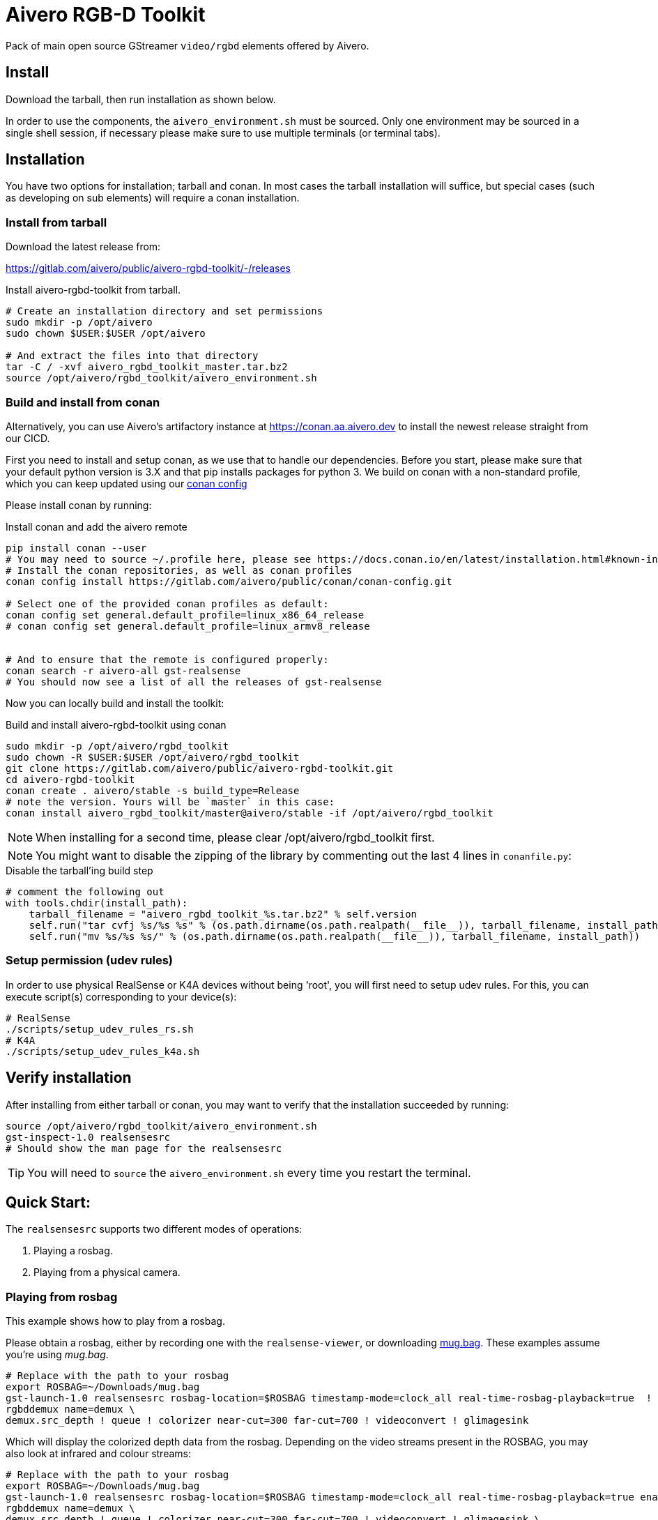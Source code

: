= Aivero RGB-D Toolkit

Pack of main open source GStreamer `video/rgbd` elements offered by
Aivero.

== Install

Download the tarball, then run installation as shown below.

In order to use the components, the `aivero_environment.sh` must be sourced. Only one environment
may be sourced in a single shell session, if necessary please
make sure to use multiple terminals (or terminal tabs).


== Installation

You have two options for installation; tarball and conan. In most cases the
tarball installation will suffice, but special cases (such as developing on sub elements) will require a conan installation.

=== Install from tarball

Download the latest release from:

https://gitlab.com/aivero/public/aivero-rgbd-toolkit/-/releases

.Install aivero-rgbd-toolkit from tarball.
[source,bash]
----
# Create an installation directory and set permissions
sudo mkdir -p /opt/aivero
sudo chown $USER:$USER /opt/aivero

# And extract the files into that directory
tar -C / -xvf aivero_rgbd_toolkit_master.tar.bz2
source /opt/aivero/rgbd_toolkit/aivero_environment.sh
----

=== Build and install from conan

Alternatively, you can use Aivero's artifactory instance at https://conan.aa.aivero.dev/artifactory/webapp/#/artifacts/browse/tree/General/aivero-all[https://conan.aa.aivero.dev] to install the newest release straight from our CICD.

First you need to install and setup conan, as we use that to handle our dependencies. Before you start, please make sure
that your default python version is 3.X and that pip installs packages for python 3.
We build on conan with a non-standard profile, which you can keep updated using our https://gitlab.com/aivero/public/conan/conan-config[conan config]

Please install conan by running:

.Install conan and add the aivero remote
[source,bash]
----
pip install conan --user
# You may need to source ~/.profile here, please see https://docs.conan.io/en/latest/installation.html#known-installation-issues-with-pip
# Install the conan repositories, as well as conan profiles
conan config install https://gitlab.com/aivero/public/conan/conan-config.git

# Select one of the provided conan profiles as default:
conan config set general.default_profile=linux_x86_64_release
# conan config set general.default_profile=linux_armv8_release


# And to ensure that the remote is configured properly:
conan search -r aivero-all gst-realsense
# You should now see a list of all the releases of gst-realsense
----

Now you can locally build and install the toolkit:

.Build and install aivero-rgbd-toolkit using conan
[source,bash]
----
sudo mkdir -p /opt/aivero/rgbd_toolkit
sudo chown -R $USER:$USER /opt/aivero/rgbd_toolkit
git clone https://gitlab.com/aivero/public/aivero-rgbd-toolkit.git
cd aivero-rgbd-toolkit
conan create . aivero/stable -s build_type=Release
# note the version. Yours will be `master` in this case:
conan install aivero_rgbd_toolkit/master@aivero/stable -if /opt/aivero/rgbd_toolkit
----

NOTE: When installing for a second time, please clear /opt/aivero/rgbd_toolkit first.

NOTE: You might want to disable the zipping of the library by commenting out the last 4 lines in `conanfile.py`:

.Disable the tarball'ing build step
[source,python]
----
# comment the following out
with tools.chdir(install_path):
    tarball_filename = "aivero_rgbd_toolkit_%s.tar.bz2" % self.version
    self.run("tar cvfj %s/%s %s" % (os.path.dirname(os.path.realpath(__file__)), tarball_filename, install_path))
    self.run("mv %s/%s %s/" % (os.path.dirname(os.path.realpath(__file__)), tarball_filename, install_path))
----

=== Setup permission (udev rules)

In order to use physical RealSense or K4A devices without being 'root', you will first need to setup udev rules. For this, you can execute script(s) corresponding to your device(s):

[source,bash]
----
# RealSense
./scripts/setup_udev_rules_rs.sh
# K4A
./scripts/setup_udev_rules_k4a.sh
----

== Verify installation

After installing from either tarball or conan, you may want to verify that the installation succeeded by running:

[source,bash]
----
source /opt/aivero/rgbd_toolkit/aivero_environment.sh
gst-inspect-1.0 realsensesrc
# Should show the man page for the realsensesrc
----

TIP: You will need to `source` the `aivero_environment.sh` every time you restart the terminal.

== Quick Start:

The `realsensesrc` supports two different modes of operations:

1. Playing a rosbag.
2. Playing from a physical camera.

=== Playing from rosbag

This example shows how to play from a rosbag.

Please obtain a rosbag, either by recording one with the `realsense-viewer`, or downloading
https://drive.google.com/file/d/1ZMSPY1pF9orIp473jMhwev2ObiM-jtne/view?usp=sharing[mug.bag]. These examples assume
you're using _mug.bag_.

[source, bash]
....
# Replace with the path to your rosbag
export ROSBAG=~/Downloads/mug.bag
gst-launch-1.0 realsensesrc rosbag-location=$ROSBAG timestamp-mode=clock_all real-time-rosbag-playback=true  ! \
rgbddemux name=demux \
demux.src_depth ! queue ! colorizer near-cut=300 far-cut=700 ! videoconvert ! glimagesink
....

Which will display the colorized depth data from the rosbag. Depending on the video streams present in the ROSBAG, you
may also look at infrared and colour streams:

[source, bash]
....
# Replace with the path to your rosbag
export ROSBAG=~/Downloads/mug.bag
gst-launch-1.0 realsensesrc rosbag-location=$ROSBAG timestamp-mode=clock_all real-time-rosbag-playback=true enable-infra1=true  ! \
rgbddemux name=demux \
demux.src_depth ! queue ! colorizer near-cut=300 far-cut=700 ! videoconvert ! glimagesink \
demux.src_infra1 ! queue ! videoconvert ! glimagesink
....

IMPORTANT: If you try to enable a stream which is not present in a rosbag, the `realsensesrc` will exit with an error.

=== Playing from Camera

This example shows how to play from a physical RealSense camera. The following example shows the colourised depth video
and colour video recorded by a RealSense camera:

[source, bash]
....
# Replace with the serial of your camera
export SERIAL=XXXXXXXXXXXX
gst-launch-1.0 realsensesrc serial=$SERIAL timestamp-mode=clock_all enable-color=true  ! \
rgbddemux name=demux \
demux.src_depth ! queue ! colorizer near-cut=300 far-cut=700 ! videoconvert ! glimagesink \
demux.src_color ! queue ! videoconvert ! glimagesink
....

[[gstreamer-gst-launch-10-syntax-crashcourse]]
== GStreamer gst-launch-1.0 syntax crashcourse

Besides applications and libraries that can be build with GStreamer, it
also offers a development/testing command line tool called
`gst-launch-1.0`. `gst-launch-1.0` creates a video processing pipeline based on a
simple syntax.

[source, bash]
....
source /opt/aivero/rgbd-toolkit/aivero_environment.sh
# Replace this with your ROSBAG
export ROSBAG=~/Downloads/mug.bag
GST_DEBUG=3 gst-launch-1.0 realsensesrc rosbag-location=$ROSBAG timestamp-mode=clock_all real-time-rosbag-playback=true  ! \
rgbddemux name=demux \
demux.src_depth ! queue ! colorizer near-cut=300 far-cut=700 ! videoconvert ! glimagesink
....

[start=1]

. `GST_DEBUG=3` - _Optional_. It sets the debug level of the pipeline, where `3` means errors, warnings and fixmes.
Setting a higher value will flood your console with output, so we recommend filtering the output if you need higher values,
as such: `GST_DEBUG=3,realsensesrc:6`.

. `gst-launch-1.0` - The start of a every command.

. `realsensesrc rosbag-location=$ROSBAG timestamp-mode=clock_all real-time-rosbag-playback=true` - A source element with
three of its parameters specified. You can access the man page of an element using i.e. `gst-inspect-1.0 realsensesrc`.
The different timestamp modes and playback modes are explained below.

. `!` - The exclamation mark (padded by space left and right) links
two elements together, so that data can flow between them. This link
will only succeed if both elements support each others capabilities
(`caps`). `realsensesrc` has (simplified) caps: `video/rgbd` and
so has `rgbddemux`

. `rgbddemux name=demux` - The demuxing element that takes caps
`video/rgbd` and spits out elementary streams. We have also overridden
it's a unique name with our own *unique* name (this can be done on every
element)

. ` ` - Note the *lack* of an exclamation mark (`!`) after `rgbddemux name=demux`. We do
not link this element at this point further.

. `demux.src_depth` - This is a reference to a src pad of the
`rgbddemux`. For every stream that the `rgbddemux` finds upstream it
will create a src pad that produces data. We can access the pad by a dot
followed by the pad name (`.src_*name_of_stream*`, where `*name_of_stream*` could be `color`, `depth`, etc.). The caps
of the video stream on that pad in the case of uncompressed depth video are `video/x-raw,format=GRAY16_LE`, i.e. 16-bit
Little Endian gray-scale video.

== Troubleshooting

Check out the issues for

* https://gitlab.com/aivero/public/aivero-rgbd-toolkit/-/issues[aivero-rgbd-toolkit]
* https://gitlab.com/aivero/public/gstreamer/gst-realsense/-/issues[gst-realsense]
* https://gitlab.com/aivero/public/gstreamer/gst-k4a/-/issues[gst-k4a]
* https://gitlab.com/aivero/public/gstreamer/gst-rgbd/-/issues[gst-rgbd]


== Pipeline displays only a single image and freezes

Most likely you are not using the right combination of `timestamp_mode` and `real-time-rosbag-playback`.
`real-time-rosbag-playback` only applies when playing from ROSBAG, and determines whether the `realsensesrc` should
try to play the rosbag at the speed it was recorded, or as fast as possible.

For both the `realsensesrc` and the `k4asrc`, five timestamp-modes are supported:

1. `ignore` - The source does not timestamp the buffers.
2. `clock_main` - The source uses the GStreamer clock to timestamp the main (often depth) buffer.
3. `clock_all` - The source uses the GStreamer clock to timestamp all the buffers.
4. `camera_common` - The source timestamps all buffers, using the camera firmware, with the timestamp of the main buffer.
5. `camera_individual` - The source timestamps all buffers, using the camera firmware, with their individual timestamp.

For starters, the `clock_all` and `camera_common` modes should be your first choices, but there may be edge-cases,
where the other mode are better. In the tables below, we provide a simple overview to get you started, but we recommend
experimenting with different combinations of sources and sinks to get a feel of how the different modes operate.

.Playback Modes `realsensesrc`
|===
| |Real Camera |Rosbag

|**Live playback** |`realsensesrc serial=$SERIAL timestamp-mode=clock_all` | `realsensesrc rosbag-location=$ROSBAG timestamp-mode=clock_all real-time-rosbag-playback=true`

|**non-live** i.e. transcoding | **N/A: a camera is always live** |`realsensesrc rosbag-location=$ROSBAG timestamp-mode=camera_common`
|===

.Playback Modes `k4asrc`
|===
| |Real Camera |Rosbag

|**Live playback** |`k4asrc serial=$SERIAL timestamp-mode=clock_all` |`k4asrc recording-location=$k4bag timestamp_mode=clock_all real-time-playback=true`

|**non-live** i.e. transcoding | **N/A: a camera is always live** |`realsensesrc rosbag-location=$ROSBAG timestamp-mode=camera_common`
|===
